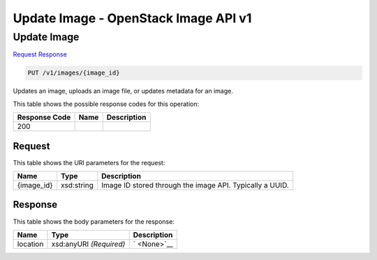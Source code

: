 =============================================================================
Update Image -  OpenStack Image API v1
=============================================================================

Update Image
~~~~~~~~~~~~~~~~~~~~~~~~~

`Request <PUT_update_image_v1_images_image_id_.rst#request>`__
`Response <PUT_update_image_v1_images_image_id_.rst#response>`__

.. code-block:: javascript

    PUT /v1/images/{image_id}

Updates an image, uploads an image file, or updates metadata for an image.



This table shows the possible response codes for this operation:


+--------------------------+-------------------------+-------------------------+
|Response Code             |Name                     |Description              |
+==========================+=========================+=========================+
|200                       |                         |                         |
+--------------------------+-------------------------+-------------------------+


Request
^^^^^^^^^^^^^^^^^

This table shows the URI parameters for the request:

+--------------------------+-------------------------+-------------------------+
|Name                      |Type                     |Description              |
+==========================+=========================+=========================+
|{image_id}                |xsd:string               |Image ID stored through  |
|                          |                         |the image API. Typically |
|                          |                         |a UUID.                  |
+--------------------------+-------------------------+-------------------------+








Response
^^^^^^^^^^^^^^^^^^


This table shows the body parameters for the response:

+--------------------------+-------------------------+-------------------------+
|Name                      |Type                     |Description              |
+==========================+=========================+=========================+
|location                  |xsd:anyURI *(Required)*  |` <None>`__              |
+--------------------------+-------------------------+-------------------------+




